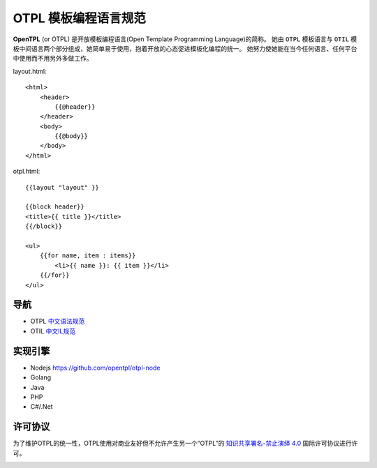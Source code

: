 ********************
OTPL 模板编程语言规范
********************

**OpenTPL** (or OTPL) 是开放模板编程语言(Open Template Programming Language)的简称。
她由 ``OTPL`` 模板语言与 ``OTIL`` 模板中间语言两个部分组成，她简单易于使用，抱着开放的心态促进模板化编程的统一。
她努力使她能在当今任何语言、任何平台中使用而不用另外多做工作。


layout.html::

    <html>
        <header>
            {{@header}}
        </header>
        <body>
            {{@body}}
        </body>
    </html>


otpl.html::

    {{layout "layout" }}

    {{block header}}
    <title>{{ title }}</title>
    {{/block}}

    <ul>
        {{for name, item : items}}
            <li>{{ name }}: {{ item }}</li>
        {{/for}}
    </ul>


导航
====

- OTPL `中文语法规范`_
- OTIL `中文IL规范`_


实现引擎
=======
- Nodejs https://github.com/opentpl/otpl-node

- Golang

- Java

- PHP

- C#/.Net 



许可协议
=======
为了维护OTPL的统一性，OTPL使用对商业友好但不允许产生另一个“OTPL”的 `知识共享署名-禁止演绎 4.0`_ 国际许可协议进行许可。

.. image:: https://i.creativecommons.org/l/by-nd/4.0/88x31.png

.. _知识共享署名-禁止演绎 4.0: http://creativecommons.org/licenses/by-nd/4.0/
.. _中文语法规范: https://github.com/opentpl/otpl-spec/blob/master/syntax-cn.rst
.. _中文IL规范: https://github.com/opentpl/otpl-spec/blob/master/otil-cn.rst
